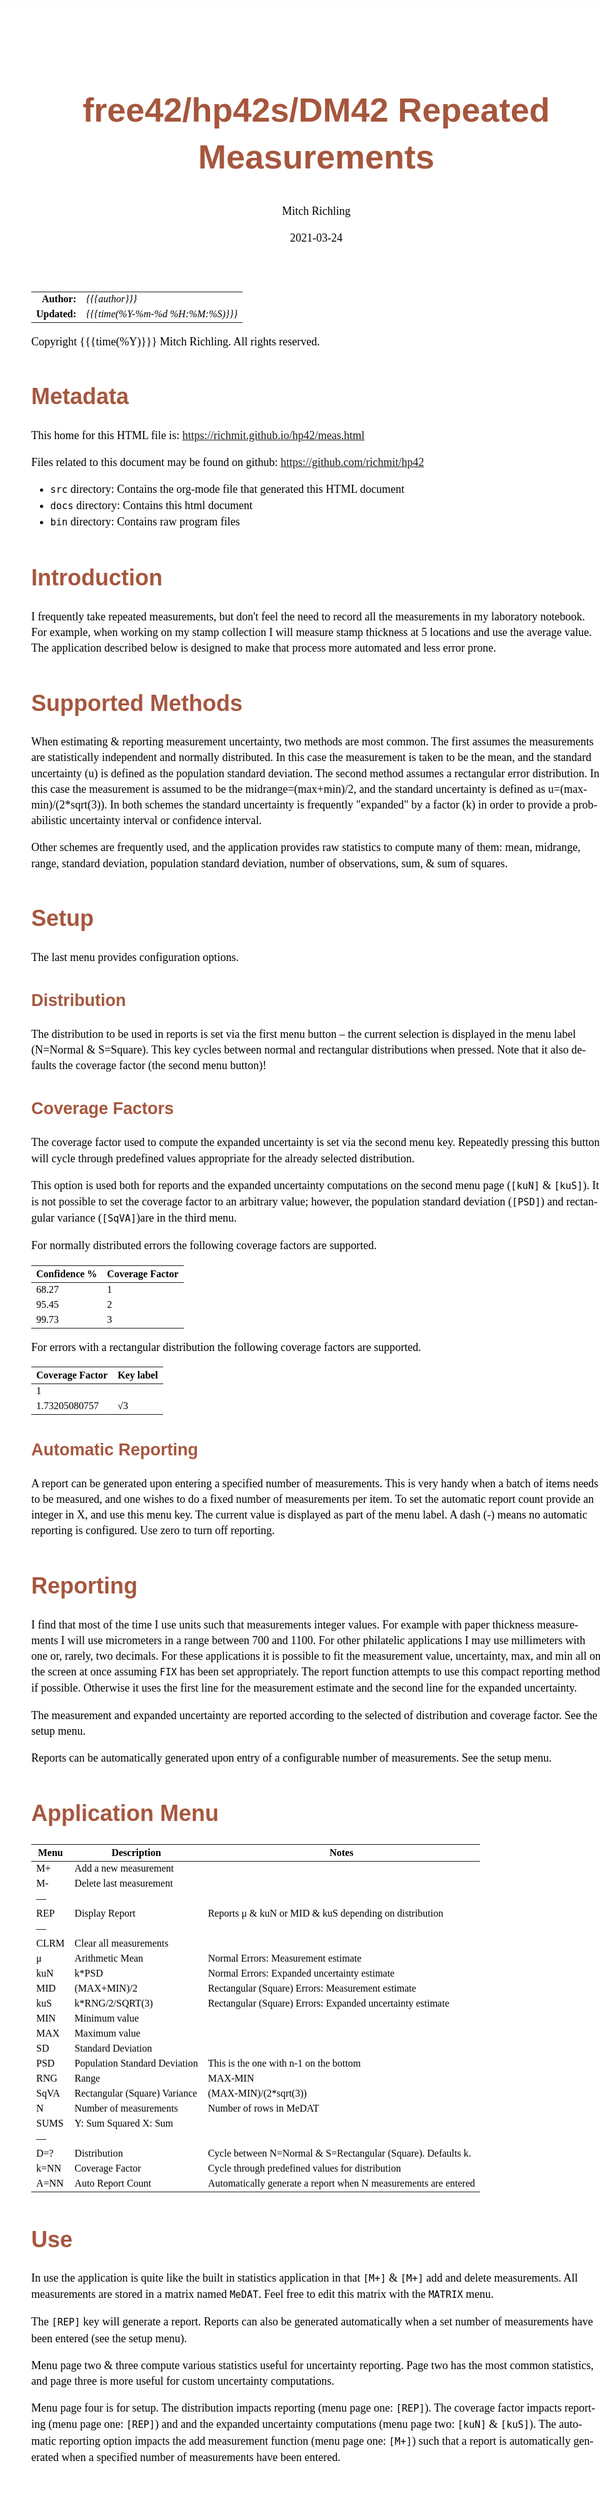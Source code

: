 # -*- Mode:Org; Coding:utf-8; fill-column:158 -*-
#+TITLE:       free42/hp42s/DM42 Repeated Measurements
#+AUTHOR:      Mitch Richling
#+EMAIL:       http://www.mitchr.me/
#+DATE:        2021-03-24
#+DESCRIPTION: Description of some free42/hp-42s/DM42 programs repeated measurements and uncertainty reporting
#+LANGUAGE:    en
#+OPTIONS:     num:t toc:nil \n:nil @:t ::t |:t ^:nil -:t f:t *:t <:t skip:nil d:nil todo:t pri:nil H:5 p:t author:t html-scripts:nil 
#+HTML_HEAD: <style>body { width: 95%; margin: 2% auto; font-size: 18px; line-height: 1.4em; font-family: Georgia, serif; color: black; background-color: white; }</style>
#+HTML_HEAD: <style>body { min-width: 500px; max-width: 1024px; }</style>
#+HTML_HEAD: <style>h1,h2,h3,h4,h5,h6 { color: #A5573E; line-height: 1em; font-family: Helvetica, sans-serif; }</style>
#+HTML_HEAD: <style>h1,h2,h3 { line-height: 1.4em; }</style>
#+HTML_HEAD: <style>h1.title { font-size: 3em; }</style>
#+HTML_HEAD: <style>h4,h5,h6 { font-size: 1em; }</style>
#+HTML_HEAD: <style>.org-src-container { border: 1px solid #ccc; box-shadow: 3px 3px 3px #eee; font-family: Lucida Console, monospace; font-size: 80%; margin: 0px; padding: 0px 0px; position: relative; }</style>
#+HTML_HEAD: <style>.org-src-container>pre { line-height: 1.2em; padding-top: 1.5em; margin: 0.5em; background-color: #404040; color: white; overflow: auto; }</style>
#+HTML_HEAD: <style>.org-src-container>pre:before { display: block; position: absolute; background-color: #b3b3b3; top: 0; right: 0; padding: 0 0.2em 0 0.4em; border-bottom-left-radius: 8px; border: 0; color: white; font-size: 100%; font-family: Helvetica, sans-serif;}</style>
#+HTML_HEAD: <style>pre.example { white-space: pre-wrap; white-space: -moz-pre-wrap; white-space: -o-pre-wrap; font-family: Lucida Console, monospace; font-size: 80%; background: #404040; color: white; display: block; padding: 0em; border: 2px solid black; }</style>
#+HTML_LINK_HOME: https://www.mitchr.me/
#+HTML_LINK_UP: https://richmit.github.io/hp42/

#+ATTR_HTML: :border 2 solid #ccc :frame hsides :align center
|        <r> | <l>              |
|  *Author:* | /{{{author}}}/ |
| *Updated:* | /{{{time(%Y-%m-%d %H:%M:%S)}}}/ |
#+ATTR_HTML: :align center
Copyright {{{time(%Y)}}} Mitch Richling. All rights reserved.

#+TOC: headlines 5

#        #         #         #         #         #         #         #         #         #         #         #         #         #         #         #         #         #
#   00   #    10   #    20   #    30   #    40   #    50   #    60   #    70   #    80   #    90   #   100   #   110   #   120   #   130   #   140   #   150   #   160   #
# 234567890123456789012345678901234567890123456789012345678901234567890123456789012345678901234567890123456789012345678901234567890123456789012345678901234567890123456789
#        #         #         #         #         #         #         #         #         #         #         #         #         #         #         #         #         #
#        #         #         #         #         #         #         #         #         #         #         #         #         #         #         #         #         #

* Metadata

This home for this HTML file is: https://richmit.github.io/hp42/meas.html

Files related to this document may be found on github: https://github.com/richmit/hp42

   - =src= directory: Contains the org-mode file that generated this HTML document
   - =docs= directory: Contains this html document
   - =bin= directory: Contains raw program files

* Introduction

I frequently take repeated measurements, but don't feel the need to record all the measurements in my laboratory notebook.  For example, when working on my
stamp collection I will measure stamp thickness at 5 locations and use the average value.  The application described below is designed to make that process
more automated and less error prone.

* Supported Methods

When estimating & reporting measurement uncertainty, two methods are most common.  The first assumes the measurements are statistically independent and
normally distributed.  In this case the measurement is taken to be the mean, and the standard uncertainty (u) is defined as the population standard deviation.  The
second method assumes a rectangular error distribution.  In this case the measurement is assumed to be the midrange=(max+min)/2, and the standard uncertainty is
defined as u=(max-min)/(2*sqrt(3)).  In both schemes the standard uncertainty is frequently "expanded" by a factor (k) in order to provide a probabilistic uncertainty
interval or confidence interval.

Other schemes are frequently used, and the application provides raw statistics to compute many of them: mean, midrange, range, standard deviation, population
standard deviation, number of observations, sum, & sum of squares.

* Setup

The last menu provides configuration options.

** Distribution

The distribution to be used in reports is set via the first menu button -- the current selection is displayed in the menu label (N=Normal & S=Square).  This
key cycles between normal and rectangular distributions when pressed.  Note that it also defaults the coverage factor (the second menu button)!

** Coverage Factors

The coverage factor used to compute the expanded uncertainty is set via the second menu key.  Repeatedly pressing this button will cycle through predefined
values appropriate for the already selected distribution.

This option is used both for reports and the expanded uncertainty computations on the second menu page (=[kuN]= & =[kuS]=).  It is not possible to set the
coverage factor to an arbitrary value; however, the population standard deviation (=[PSD]=) and rectangular variance (=[SqVA]=)are in the third menu.

For normally distributed errors the following coverage factors are supported.

#+ATTR_HTML: :align center
| Confidence % | Coverage Factor |
|--------------+-----------------|
|        68.27 |               1 |
|        95.45 |               2 |
|        99.73 |               3 |

For errors with a rectangular distribution the following coverage factors are supported.

#+ATTR_HTML: :align center
| Coverage Factor  | Key label |
|-----------------+-----------|
|               1 |           |
|   1.73205080757 | √3        |

** Automatic Reporting

A report can be generated upon entering a specified number of measurements.  This is very handy when a batch of items needs to be measured, and one wishes to
do a fixed number of measurements per item.  To set the automatic report count provide an integer in X, and use this menu key.  The current value is displayed
as part of the menu label.  A dash (-) means no automatic reporting is configured.  Use zero to turn off reporting.

* Reporting

I find that most of the time I use units such that measurements integer values.  For example with paper thickness measurements I will use micrometers in a
range between 700 and 1100.  For other philatelic applications I may use millimeters with one or, rarely, two decimals.  For these applications it is possible
to fit the measurement value, uncertainty, max, and min all on the screen at once assuming =FIX= has been set appropriately.  The report function attempts to
use this compact reporting method if possible.  Otherwise it uses the first line for the measurement estimate and the second line for the expanded
uncertainty.

The measurement and expanded uncertainty are reported according to the selected of distribution and coverage factor.  See the setup menu.

Reports can be automatically generated upon entry of a configurable number of measurements.  See the setup menu.

* Application Menu

#+ATTR_HTML: :align center
#+NAME: measm
|------+-------------------------------+-----------------------------------------------------------------|
| Menu | Description                   | Notes                                                           |
|------+-------------------------------+-----------------------------------------------------------------|
| M+   | Add a new measurement         |                                                                 |
| M-   | Delete last measurement       |                                                                 |
| ---  |                               |                                                                 |
| REP  | Display Report                | Reports μ & kuN or MID & kuS depending on distribution          |
| ---  |                               |                                                                 |
| CLRM | Clear all measurements        |                                                                 |
|------+-------------------------------+-----------------------------------------------------------------|
| μ    | Arithmetic Mean               | Normal Errors: Measurement estimate                             |
| kuN  | k*PSD                         | Normal Errors: Expanded uncertainty estimate                    |
| MID  | (MAX+MIN)/2                   | Rectangular (Square) Errors: Measurement estimate               |
| kuS  | k*RNG/2/SQRT(3)               | Rectangular (Square) Errors: Expanded uncertainty estimate      |
| MIN  | Minimum value                 |                                                                 |
| MAX  | Maximum value                 |                                                                 |
|------+-------------------------------+-----------------------------------------------------------------|
| SD   | Standard Deviation            |                                                                 |
| PSD  | Population Standard Deviation | This is the one with n-1 on the bottom                          |
| RNG  | Range                         | MAX-MIN                                                         |
| SqVA | Rectangular (Square) Variance | (MAX-MIN)/(2*sqrt(3))                                           |
| N    | Number of measurements        | Number of rows in MeDAT                                         |
| SUMS | Y: Sum Squared X: Sum         |                                                                 |
| ---  |                               |                                                                 |
|------+-------------------------------+-----------------------------------------------------------------|
| D=?  | Distribution                  | Cycle between N=Normal & S=Rectangular (Square).  Defaults k.   |
| k=NN | Coverage Factor               | Cycle through predefined values for distribution                |
| A=NN | Auto Report Count             | Automatically generate a report when N measurements are entered |
|------+-------------------------------+-----------------------------------------------------------------|

* Use

In use the application is quite like the built in statistics application in that =[M+]= & =[M+]= add and delete measurements.  All measurements are stored in
a matrix named =MeDAT=.  Feel free to edit this matrix with the =MATRIX= menu.

The =[REP]= key will generate a report.  Reports can also be generated automatically when a set number of measurements have been entered (see the setup menu).

Menu page two & three compute various statistics useful for uncertainty reporting.  Page two has the most common statistics, and page three is more useful for
custom uncertainty computations.

Menu page four is for setup.  The distribution impacts reporting (menu page one: =[REP]=).  The coverage factor impacts reporting (menu page one: =[REP]=) and
and the expanded uncertainty computations (menu page two: =[kuN]= & =[kuS]=).  The automatic reporting option impacts the add measurement function (menu page
one: =[M+]=) such that a report is automatically generated when a specified number of measurements have been entered.

* Future

Some things I might do some day...

 - I stored all the data in a matrix because I was thinking about adding rank statistics and a graphics
 - A graphical representation showing the points and various confidence intervals would be cool
 - It would be neat to see a live dot plot of the measurements as they are being entered
 - Arbitrary k values
 - Support the larger screen when running on the DM42
 - Make the sub-functions perfect (i.e. minimally alter stack/last X)
 - Make the setup menu not alter the stack
 - Add a printed report listing data and both normal & square estimates for all coverage factors

* The Code

#+begin_src hp42s
@@@@ Repeated Measurements
@@@@ IN:  N/A
@@@@ OUT: N/A
@@@@ UPD: 2021-02-24
@@@@ BUG: Settings menu messes with the stack
@@@@ GBL: MeDAT -- Measurement Matrix
@@@@ GBL: MeDST -- Error Distribution
@@@@ GBL: MeCFA -- Coverage Factor
@@@@ GBL: MeTGN -- Target Measurement Count (generates a report automatically)
@@@@ TST: free42 3.0
@@@@ TST: DM42 DMCP-3.20 / DM42-3.17
LBL "MEAS"
@@@@ Initialize setup variables
0
SF 25
RCL "MeDST"
FC?C 25
STO "MeDST"
SF 25
RCL "MeCFA"
FC?C 25
STO "MeCFA"
SF 25
RCL "MeTGN"
FC?C 25
STO "MeTGN"
R↓
@@@@ Menu Setup
LBL 01               @@@@ Page 1 of menu MEAS
CLMENU
"M+"
KEY 1 XEQ 05
"M-"
KEY 2 XEQ 06
"REP"
KEY 4 XEQ 07
"CLRM"
KEY 6 XEQ 08
KEY 7 GTO 04
KEY 8 GTO 02
KEY 9 GTO 00
MENU
STOP
GTO 01
LBL 02               @@@@ Page 2 of menu MEAS
CLMENU
"μ"
KEY 1 XEQ 09
"kuN"
KEY 2 XEQ 10
"MID"
KEY 3 XEQ 11
"kuS"
KEY 4 XEQ 12
"MIN"
KEY 5 XEQ 13
"MAX"
KEY 6 XEQ 14
KEY 7 GTO 01
KEY 8 GTO 03
KEY 9 GTO 00
MENU
STOP
GTO 02
LBL 03               @@@@ Page 3 of menu MEAS
CLMENU
"SD"
KEY 1 XEQ 15
"PSD"
KEY 2 XEQ 16
"RNG"
KEY 3 XEQ 17
"SqVA" 
KEY 4 XEQ 35
"N"
KEY 5 XEQ 18
"SUMS"
KEY 6 XEQ 19
KEY 7 GTO 02
KEY 8 GTO 04
KEY 9 GTO 00
MENU
STOP
GTO 03
LBL 04               @@@@ Page 4 of menu MEAS
CLMENU
"D:"
RCL "MeDST"
80
+
XEQ IND ST X
R↓
KEY 1 XEQ 20
"k:"
RCL "MeCFA"
70
+
XEQ IND ST X
R↓
KEY 2 XEQ 21
"A:"
RCL "MeTGN"
X=0?
├"-"
X≠0?
AIP
R↓
KEY 3 XEQ 22
KEY 7 GTO 03
KEY 8 GTO 01
KEY 9 GTO 00
MENU
STOP
GTO 04
LBL 00
EXITALL
RTN
@@@@ Menu Actions
LBL 05               @@@@ Action for menu key M+
REAL?
GTO 34
"ERR: Bad Value"
AVIEW
RTN
LBL 34
SF 25                @@@@ Index & grow MeDAT
INDEX "MeDAT"
FS?C 25
GTO 33
1
1
DIM "MeDAT"
INDEX "MeDAT"
R↓
R↓
STOEL
VIEW "MeDAT"
RTN
LBL 33               @@@@ MeDAT exists.  Grow it
GROW
J-
J+
WRAP
STOEL                @@@@ Store element at new location
XEQ 18
RCL "MeTGN"
X≠Y?
GTO 43
XEQ 07
RTN
LBL 43
VIEW "MeDAT"
RTN
LBL 06               @@@@ Action for menu key M-
SF 25                @@@@ Index & grow MeDAT
INDEX "MeDAT"
FC?C 25
RTN                  @@@@ MeDAT is missing
J-
RCLEL
DELR
VIEW "MeDAT"
RTN
LBL 07               @@@@ Action for menu key REP
SF 25
INDEX "MeDAT"
FC?C 25
GTO 99
R↓
RCL "MeDST"
X=0?                 @@@@ IF-BEGIN
GTO 39
GTO 40
LBL 39               @@@@ IF-THEN normal
"μ="
XEQ 09
ARCL ST X
├" ku="
XEQ 10
ARCL ST X
GTO 41
LBL 40               @@@@ IF-ELSE square
"C="
XEQ 11
ARCL ST X
├" ku="
XEQ 12
ARCL ST X
LBL 41               @@@@ IF-END
ALENG
21
X<Y?                 @@@@ Can we keep going with 4 value report?
GTO 36
├"[LF]↓="
XEQ 13
ARCL ST X
├"  ↑="
XEQ 14
ARCL ST X
ALENG
41
X<Y?                 @@@@ Can we keep going with 4 value report?
GTO 36
AVIEW
RTN
LBL 36               @@@@ 2 value report
RCL "MeDST"
X=0?                 @@@@ IF-BEGIN
GTO 37
GTO 38
LBL 37               @@@@ IF-THEN normal
R↓
" μ="
XEQ 09
ARCL ST X
├"[LF]ku="
XEQ 10
ARCL ST X
GTO 39
LBL 38               @@@@ IF-ELSE square
R↓
" C="
XEQ 11
ARCL ST X
├"[LF]ku="
XEQ 12
ARCL ST X
LBL 39               @@@@ IF-END
AVIEW
RTN
LBL 08               @@@@ Action for menu key CLRM
SF 25
INDEX "MeDAT"
CLV "MeDAT"
CF 25
"MeDAT Cleared"
AVIEW
RTN
LBL 09               @@@@ Action for menu key μ (mean)
SF 25
INDEX "MeDAT"
FC?C 25
GTO 99
XEQ 19
X<>Y
R↓
XEQ 18
÷
RTN
LBL 10               @@@@ Action for menu key kuN (expanded uncertainty for normally distributed data)
SF 25
INDEX "MeDAT"
FC?C 25
GTO 99
XEQ 16
RCL "MeCFA"
60
+
XEQ IND ST X
X<>Y
R↓
×
RTN
LBL 11               @@@@ Action for menu key MID (midrange)
SF 25
INDEX "MeDAT"
FC?C 25
GTO 99
XEQ 14
XEQ 13
+
2
÷
RTN
LBL 12               @@@@ Action for menu key kuS (expanded uncertainty for rectangular distributed data)
SF 25
INDEX "MeDAT"
FC?C 25
GTO 99
XEQ 35
RCL "MeCFA"
60
+
XEQ IND ST X
X<>Y
R↓
×
RTN
LBL 35               @@@@ Action for SqVA
SF 25
INDEX "MeDAT"
FC?C 25
GTO 99
XEQ 17
2
÷
3
SQRT
÷
RTN
LBL 13               @@@@ Action for menu key MIN
SF 25
INDEX "MeDAT"
FC?C 25
GTO 99
[MIN]
X<>Y
R↓
RTN
LBL 14               @@@@ Action for menu key MAX
SF 25
INDEX "MeDAT"
FC?C 25
GTO 99
[MAX]
X<>Y
R↓
RTN
LBL 15               @@@@ Action for menu key SD
SF 25
INDEX "MeDAT"
FC?C 25
GTO 99
XEQ 19
XEQ 18
X<>Y
X↑2
RCL÷ ST Y
RCL÷ ST Y
RCL ST Z
RCL ST Z
÷
X<>Y
-
SQRT
RTN
LBL 16               @@@@ Action for menu key PSD
SF 25
INDEX "MeDAT"
FC?C 25
GTO 99
XEQ 19   
XEQ 18   
X<>Y     
X↑2      
RCL÷ ST Y
RCL ST Z
X<>Y 
-
X<>Y
1
-
÷
SQRT
X<>Y
R↓
RTN
LBL 17               @@@@ Action for menu key RNG
SF 25
INDEX "MeDAT"
FC?C 25
GTO 99
XEQ 14
XEQ 13
-
RTN
LBL 18               @@@@ Action for menu key N
SF 25
RCL "MeDAT"
FS?C 25
GTO 54
0
RTN
LBL 54
DIM? 
R↓
RTN
LBL 19               @@@@ Action for menu key SUMS
SF 25
INDEX "MeDAT"
FC?C 25
GTO 99
0
0
LBL 32
RCLEL
STO+ ST Y
X↑2
STO+ ST Z
R↓
J+
FC? 77
GTO 32
RTN
LBL 20               @@@@ Action for menu key D:
1
RCL+ "MeDST"
2
MOD
STO "MeDST"
R↓
0
STO "MeCFA"
R↓
RTN
LBL 21               @@@@ Action for menu key k:
1
RCL+ "MeCFA"
RCL "MeDST"
X=0?
GTO 29
GTO 30
LBL 29
4
GTO 31
LBL 30
2
LBL 31
X<>Y
R↓
MOD
STO "MeCFA"
R↓
RTN
LBL 22               @@@@ Action for menu key A:
1
X≠Y?
GTO 42
"ERR: Bad Value"
AVIEW
RTN
LBL 42
R↓
STO "MeTGN"
RTN
@@@@ Coverage values
LBL 60               @@@@ Value for coverage factor 0
1
RTN
LBL 61               @@@@ Value for coverage factor 1
RCL "MeDST"
X=0?
GTO 24
R↓
2
RTN
LBL 24
R↓
3
SQRT
RTN
LBL 62               @@@@ Value for coverage factor 2
3
RTN
LBL 63               @@@@ Value for coverage factor 3
4
RTN
@@@@ Coverage Names
LBL 70               @@@@ Name for coverage factor 0
├"1"
RTN
LBL 71               @@@@ Name for coverage factor 1
RCL "MeDST"
X=0?
├"2"
X≠0?
├"√3"
R↓
RTN
LBL 72               @@@@ Name for coverage factor 2
├"3"
RTN
LBL 73               @@@@ Name for coverage factor 3
├"4"
RTN
@@@@ distribution Names
LBL 80               @@@@ Name for distribution 0
├"N"
RTN
LBL 81               @@@@ Name for distribution 1
├"S"
RTN
@@@@ Error States
LBL 99               @@@@ ERROR message for missing MeDAT
"ERR: No MeDAT"
AVIEW
RTN
END
#+end_src

* Median

This function computes the median of MeDAT.  Someday I may integrate it into the main =MEAS= application.

#+BEGIN_SRC hp42s
LBL "MEASM"
RCL "MeDAT"
STO "TMP"
R↓
SF 25
INDEX "TMP"
FC?C 25
GTO 99
LBL 44
[MIN]
R↓
RCLIJ
R↓
R<>R
J+
FC? 77
GTO 44
RCL "TMP"
DIM?
R↓
ENTER
ENTER
2
÷
FP
X=0?
GTO 45
"odd"
R↓
1
+
2
÷
IP
1
STOIJ
RCLEL
RTN
LBL 45
"even"
R↓
ENTER
2
÷
1
STOIJ
R↓
RCLEL
X<>Y
1
+
1
STOIJ
R↓
R↓
RCLEL  
+
2
÷
RTN
END
#+END_SRC

